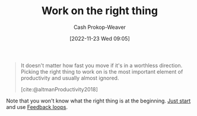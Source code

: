 :PROPERTIES:
:ID:       fa7eb146-fe4a-4a3e-a6df-d9b05328b4f4
:LAST_MODIFIED: [2023-10-26 Thu 20:00]
:END:
#+title: Work on the right thing
#+hugo_custom_front_matter: :slug "fa7eb146-fe4a-4a3e-a6df-d9b05328b4f4"
#+author: Cash Prokop-Weaver
#+date: [2022-11-23 Wed 09:05]
#+filetags: :hastodo:concept:

#+begin_quote
It doesn't matter how fast you move if it's in a worthless direction. Picking the right thing to work on is the most important element of productivity and usually almost ignored.

[cite:@altmanProductivity2018]
#+end_quote

Note that you won't know what the right thing is at the beginning. [[id:630c804a-cef5-42e6-a168-5a233a0acbed][Just start]] and use [[id:c8ed5ee6-7756-41d2-9134-8baf2c3abe8f][Feedback loops]].

* TODO [#2] Flashcards :noexport:
#+print_bibliography: